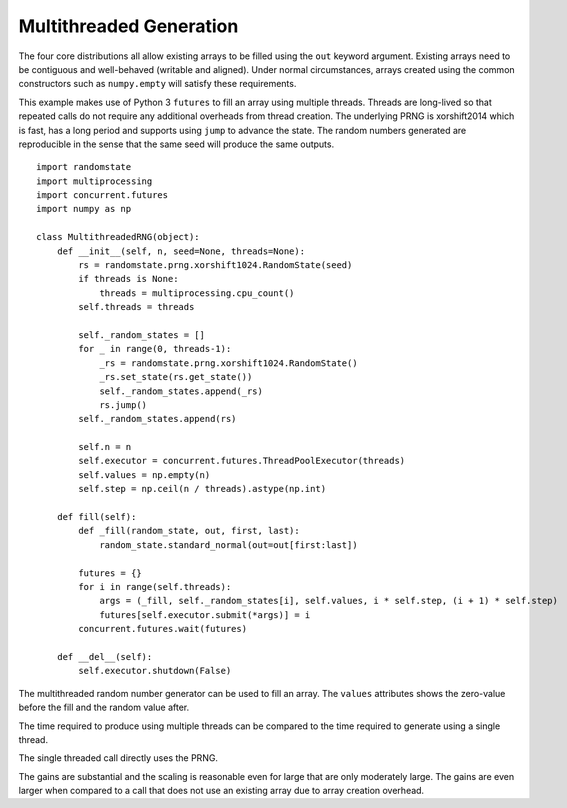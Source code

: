 Multithreaded Generation
========================

The four core distributions all allow existing arrays to be filled using the
``out`` keyword argument.  Existing arrays need to be contiguous and
well-behaved (writable and aligned).  Under normal circumstances, arrays
created using the common constructors such as ``numpy.empty`` will satisfy
these requirements.

This example makes use of Python 3 ``futures`` to fill an array using multiple
threads.  Threads are long-lived so that repeated calls do not require any
additional overheads from thread creation. The underlying PRNG is xorshift2014
which is fast, has a long period and supports using ``jump`` to advance the
state. The random numbers generated are reproducible in the sense that the
same seed will produce the same outputs.

::

    import randomstate
    import multiprocessing
    import concurrent.futures
    import numpy as np

    class MultithreadedRNG(object):
        def __init__(self, n, seed=None, threads=None):
            rs = randomstate.prng.xorshift1024.RandomState(seed)
            if threads is None:
                threads = multiprocessing.cpu_count()
            self.threads = threads

            self._random_states = []
            for _ in range(0, threads-1):
                _rs = randomstate.prng.xorshift1024.RandomState()
                _rs.set_state(rs.get_state())
                self._random_states.append(_rs)
                rs.jump()
            self._random_states.append(rs)

            self.n = n
            self.executor = concurrent.futures.ThreadPoolExecutor(threads)
            self.values = np.empty(n)
            self.step = np.ceil(n / threads).astype(np.int)

        def fill(self):
            def _fill(random_state, out, first, last):
                random_state.standard_normal(out=out[first:last])

            futures = {}
            for i in range(self.threads):
                args = (_fill, self._random_states[i], self.values, i * self.step, (i + 1) * self.step)
                futures[self.executor.submit(*args)] = i
            concurrent.futures.wait(futures)

        def __del__(self):
            self.executor.shutdown(False)


.. ipython:: python
   :suppress:

   In [1]: import randomstate
     ....: import multiprocessing
     ....: import concurrent.futures
     ....: import numpy as np
     ....:
     ....: class MultithreadedRNG(object):
     ....:     def __init__(self, n, seed=None, threads=None):
     ....:         rs = randomstate.prng.xorshift1024.RandomState(seed)
     ....:         if threads is None:
     ....:             threads = multiprocessing.cpu_count()
     ....:         self.threads = threads
     ....:         self._random_states = []
     ....:         for _ in range(0, threads-1):
     ....:             _rs = randomstate.prng.xorshift1024.RandomState()
     ....:             _rs.set_state(rs.get_state())
     ....:             self._random_states.append(_rs)
     ....:             rs.jump()
     ....:         self._random_states.append(rs)
     ....:         self.n = n
     ....:         self.executor = concurrent.futures.ThreadPoolExecutor(threads)
     ....:         self.values = np.empty(n)
     ....:         self.step = np.ceil(n / threads).astype(np.int)
     ....:     def fill(self):
     ....:         def _fill(random_state, out, first, last):
     ....:             random_state.standard_normal(out=out[first:last])
     ....:         futures = {}
     ....:         for i in range(self.threads):
     ....:             args = (_fill, self._random_states[i], self.values, i * self.step, (i + 1) * self.step)
     ....:             futures[self.executor.submit(*args)] = i
     ....:         concurrent.futures.wait(futures)
     ....:     def __del__(self):
     ....:         self.executor.shutdown(False)
     ....:

The multithreaded random number generator can be used to fill an array.
The ``values`` attributes shows the zero-value before the fill and the
random value after.

.. ipython:: python

   mrng = MultithreadedRNG(10000000, seed=0)
   print(mrng.values[-1])
   mrng.fill()
   print(mrng.values[-1])

The time required to produce using multiple threads can be compared to
the time required to generate using a single thread.

.. ipython:: python

   print(mrng.threads)
   %timeit mrng.fill()


The single threaded call directly uses the PRNG.

.. ipython:: python

   values = np.empty(10000000)
   %timeit randomstate.prng.xorshift1024.standard_normal(out=values)

The gains are substantial and the scaling is reasonable even for large that
are only moderately large.  The gains are even larger when compared to a call
that does not use an existing array due to array creation overhead.

.. ipython:: python

   %timeit randomstate.prng.xorshift1024.standard_normal(10000000)
